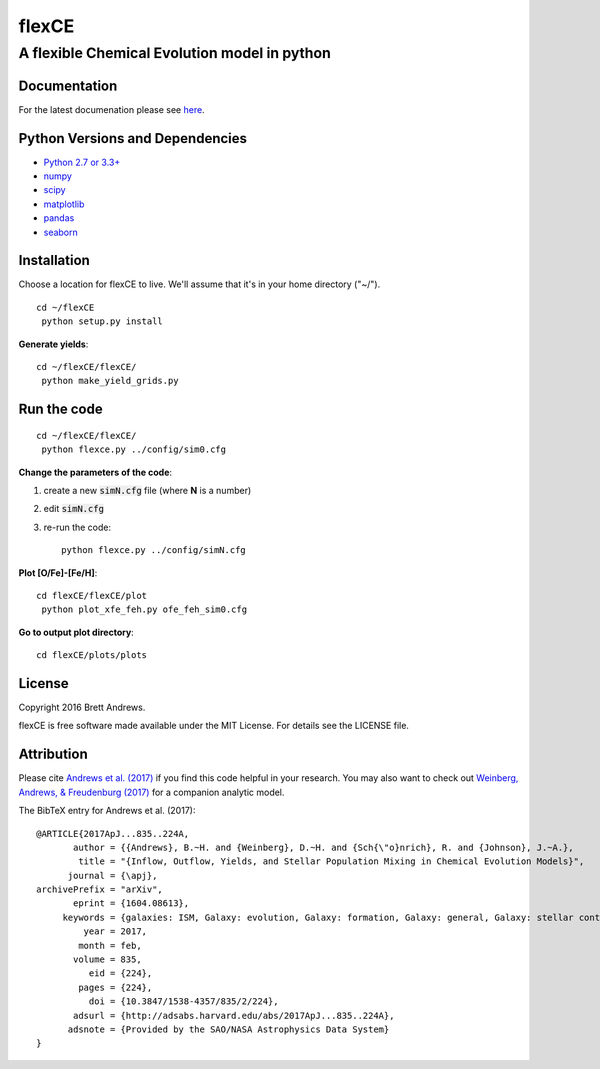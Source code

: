 ======
flexCE
======
A flexible Chemical Evolution model in python
---------------------------------------------

|ascl:1612.006|

Documentation
^^^^^^^^^^^^^

For the latest documenation please see `here <http://bretthandrews.github.io/flexce>`_.


Python Versions and Dependencies
^^^^^^^^^^^^^^^^^^^^^^^^^^^^^^^^
- `Python 2.7 or 3.3+ <https://www.python.org/>`_
- `numpy <http://www.numpy.org/>`_
- `scipy <http://scipy.org/>`_
- `matplotlib <http://matplotlib.org/>`_
- `pandas <http://pandas.pydata.org/>`_
- `seaborn <http://web.stanford.edu/~mwaskom/software/seaborn/index.html>`_

Installation
^^^^^^^^^^^^

Choose a location for flexCE to live. We'll assume that it's in your home
directory ("~/").

::

    cd ~/flexCE
     python setup.py install


**Generate yields**::

    cd ~/flexCE/flexCE/
     python make_yield_grids.py


Run the code
^^^^^^^^^^^^
::

    cd ~/flexCE/flexCE/
     python flexce.py ../config/sim0.cfg



**Change the parameters of the code**::

1. create a new :code:`simN.cfg` file (where **N** is a number)
2. edit :code:`simN.cfg`
3. re-run the code::

    python flexce.py ../config/simN.cfg


**Plot [O/Fe]-[Fe/H]**::

    cd flexCE/flexCE/plot
     python plot_xfe_feh.py ofe_feh_sim0.cfg


**Go to output plot directory**::

    cd flexCE/plots/plots



License
^^^^^^^
Copyright 2016 Brett Andrews.

flexCE is free software made available under the MIT License. For details see
the LICENSE file.


Attribution
^^^^^^^^^^^
Please cite `Andrews et al. (2017)
<https://ui.adsabs.harvard.edu/abs/2017ApJ...835..224A>`_ if you find
this code helpful in your research. You may also want to check out
`Weinberg, Andrews, & Freudenburg (2017)
<https://ui.adsabs.harvard.edu/abs/2017ApJ...837..183W>`_ for a companion
analytic model.

The BibTeX entry for Andrews et al. (2017)::

    @ARTICLE{2017ApJ...835..224A,
           author = {{Andrews}, B.~H. and {Weinberg}, D.~H. and {Sch{\"o}nrich}, R. and {Johnson}, J.~A.},
            title = "{Inflow, Outflow, Yields, and Stellar Population Mixing in Chemical Evolution Models}",
          journal = {\apj},
    archivePrefix = "arXiv",
           eprint = {1604.08613},
         keywords = {galaxies: ISM, Galaxy: evolution, Galaxy: formation, Galaxy: general, Galaxy: stellar content, stars: abundances},
             year = 2017,
            month = feb,
           volume = 835,
              eid = {224},
            pages = {224},
              doi = {10.3847/1538-4357/835/2/224},
           adsurl = {http://adsabs.harvard.edu/abs/2017ApJ...835..224A},
          adsnote = {Provided by the SAO/NASA Astrophysics Data System}
    }



.. |ascl:1612.006| image:: https://img.shields.io/badge/ascl-1612.006-blue.svg?colorB=262255
   :target: http://ascl.net/1612.006
